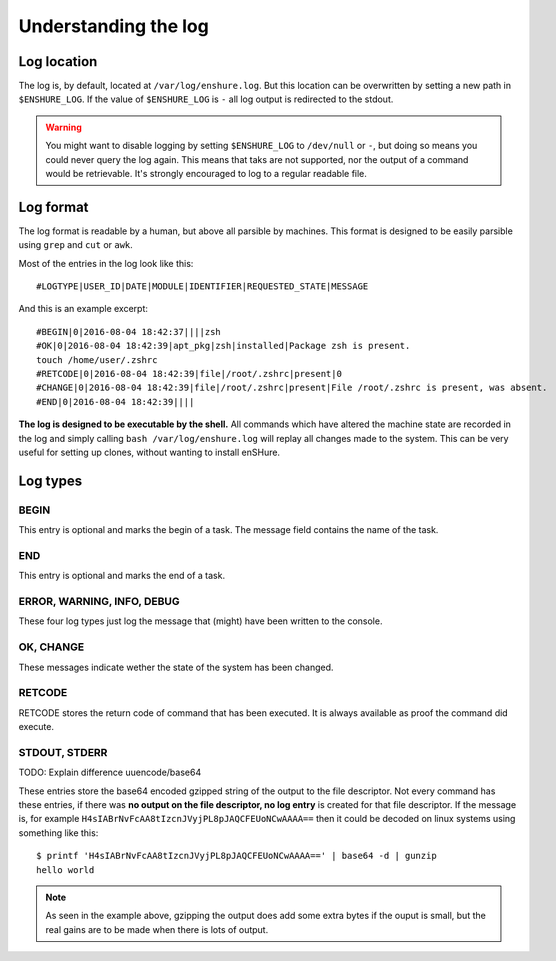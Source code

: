 Understanding the log
=====================

Log location
------------

The log is, by default, located at ``/var/log/enshure.log``. But this location
can be overwritten by setting a new path in ``$ENSHURE_LOG``. If the
value of ``$ENSHURE_LOG`` is ``-`` all log output is redirected
to the stdout.

.. warning::

  You might want to disable logging by setting ``$ENSHURE_LOG`` to ``/dev/null`` or ``-``, but
  doing so means you could never query the log again. This means that taks
  are not supported, nor the output of a command would be retrievable.
  It's strongly encouraged to log to a regular readable file.

Log format
----------

The log format is readable by a human, but above all parsible by
machines. This format is designed to be easily parsible using ``grep`` and ``cut`` or ``awk``.

Most of the entries in the log look like this::

	#LOGTYPE|USER_ID|DATE|MODULE|IDENTIFIER|REQUESTED_STATE|MESSAGE

And this is an example excerpt::

  #BEGIN|0|2016-08-04 18:42:37||||zsh
  #OK|0|2016-08-04 18:42:39|apt_pkg|zsh|installed|Package zsh is present.
  touch /home/user/.zshrc
  #RETCODE|0|2016-08-04 18:42:39|file|/root/.zshrc|present|0
  #CHANGE|0|2016-08-04 18:42:39|file|/root/.zshrc|present|File /root/.zshrc is present, was absent.
  #END|0|2016-08-04 18:42:39||||

**The log is designed to be executable by the shell.** All commands which have
altered the machine state are recorded in the log and simply calling
``bash /var/log/enshure.log`` will replay all changes made to the system.
This can be very useful for setting up clones, without wanting to install
enSHure.

Log types
---------

BEGIN
#####

This entry is optional and marks the begin of a task. The message field
contains the name of the task.


END
###

This entry is optional and marks the end of a task.


ERROR, WARNING, INFO, DEBUG
###########################

These four log types just log the message that (might) have been written to the
console.

OK, CHANGE
##########

These messages indicate wether the state of the system has been changed.

RETCODE
#######

RETCODE stores the return code of command that has been executed. It is
always available as proof the command did execute.


STDOUT, STDERR
###############

TODO: Explain difference uuencode/base64

These entries store the base64 encoded gzipped string of
the output to the file descriptor.
Not every command has these entries, if there was **no output on the file
descriptor, no log entry** is created for that file descriptor.
If the message is, for example ``H4sIABrNvFcAA8tIzcnJVyjPL8pJAQCFEUoNCwAAAA==`` then it could be
decoded on linux systems using something like this::

  $ printf 'H4sIABrNvFcAA8tIzcnJVyjPL8pJAQCFEUoNCwAAAA==' | base64 -d | gunzip
  hello world

.. note::

  As seen in the example above, gzipping the output does add some extra
  bytes if the ouput is small, but the real gains are to be made when
  there is lots of output.
